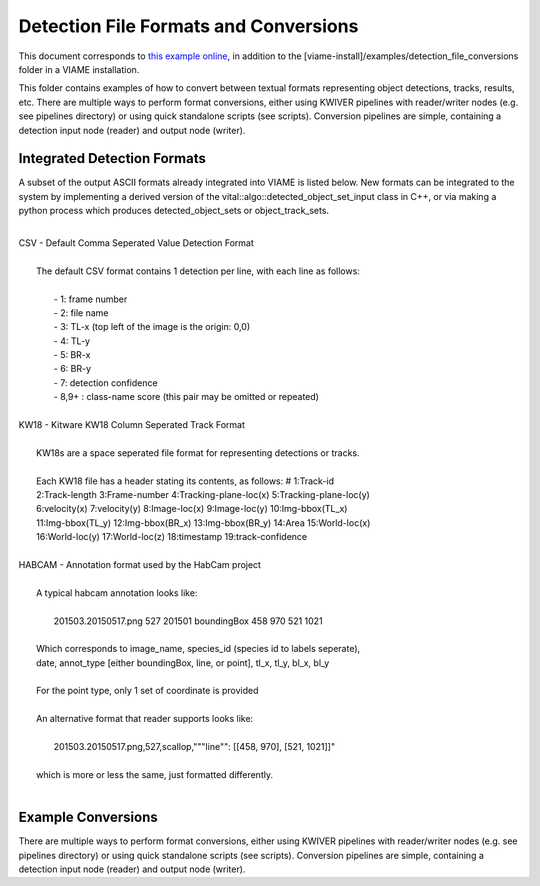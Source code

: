 
======================================
Detection File Formats and Conversions
======================================

This document corresponds to `this example online`_, in addition to the
[viame-install]/examples/detection_file_conversions folder in a VIAME
installation.

.. _this example online: https://github.com/Kitware/VIAME/tree/master/examples/detection_file_conversions

This folder contains examples of how to convert between textual
formats representing object detections, tracks, results, etc. There
are multiple ways to perform format conversions, either using KWIVER
pipelines with reader/writer nodes (e.g. see pipelines directory) or
using quick standalone scripts (see scripts). Conversion pipelines
are simple, containing a detection input node (reader) and output
node (writer).

****************************
Integrated Detection Formats
****************************

A subset of the output ASCII formats already integrated into VIAME is listed below.
New formats can be integrated to the system by implementing a derived version of the
vital::algo::detected_object_set_input class in C++, or via making a python process which
produces detected_object_sets or object_track_sets.

|
| CSV - Default Comma Seperated Value Detection Format
| 
|  The default CSV format contains 1 detection per line, with each line as follows:
|
|   - 1: frame number
|   - 2: file name
|   - 3: TL-x (top left of the image is the origin: 0,0)
|   - 4: TL-y
|   - 5: BR-x
|   - 6: BR-y
|   - 7: detection confidence
|   - 8,9+  : class-name  score (this pair may be omitted or repeated)
|
| KW18 - Kitware KW18 Column Seperated Track Format
|
|   KW18s are a space seperated file format for representing detections or tracks.
|
|   Each KW18 file has a header stating its contents, as follows: # 1:Track-id
|   2:Track-length 3:Frame-number 4:Tracking-plane-loc(x) 5:Tracking-plane-loc(y)
|   6:velocity(x) 7:velocity(y) 8:Image-loc(x) 9:Image-loc(y) 10:Img-bbox(TL_x)
|   11:Img-bbox(TL_y) 12:Img-bbox(BR_x) 13:Img-bbox(BR_y) 14:Area 15:World-loc(x)
|   16:World-loc(y) 17:World-loc(z) 18:timestamp 19:track-confidence
|
| HABCAM - Annotation format used by the HabCam project
|
|   A typical habcam annotation looks like:
|
|     201503.20150517.png 527 201501 boundingBox 458 970 521 1021
|
|   Which corresponds to image_name, species_id (species id to labels seperate),
|   date, annot_type [either boundingBox, line, or point], tl_x, tl_y, bl_x, bl_y
|
|   For the point type, only 1 set of coordinate is provided
|
|   An alternative format that reader supports looks like:
|
|     201503.20150517.png,527,scallop,"""line"": [[458, 970], [521, 1021]]"
|
|   which is more or less the same, just formatted differently.
|

*******************
Example Conversions
*******************

There are multiple ways to perform format conversions, either using KWIVER
pipelines with reader/writer nodes (e.g. see pipelines directory) or
using quick standalone scripts (see scripts). Conversion pipelines
are simple, containing a detection input node (reader) and output
node (writer).
